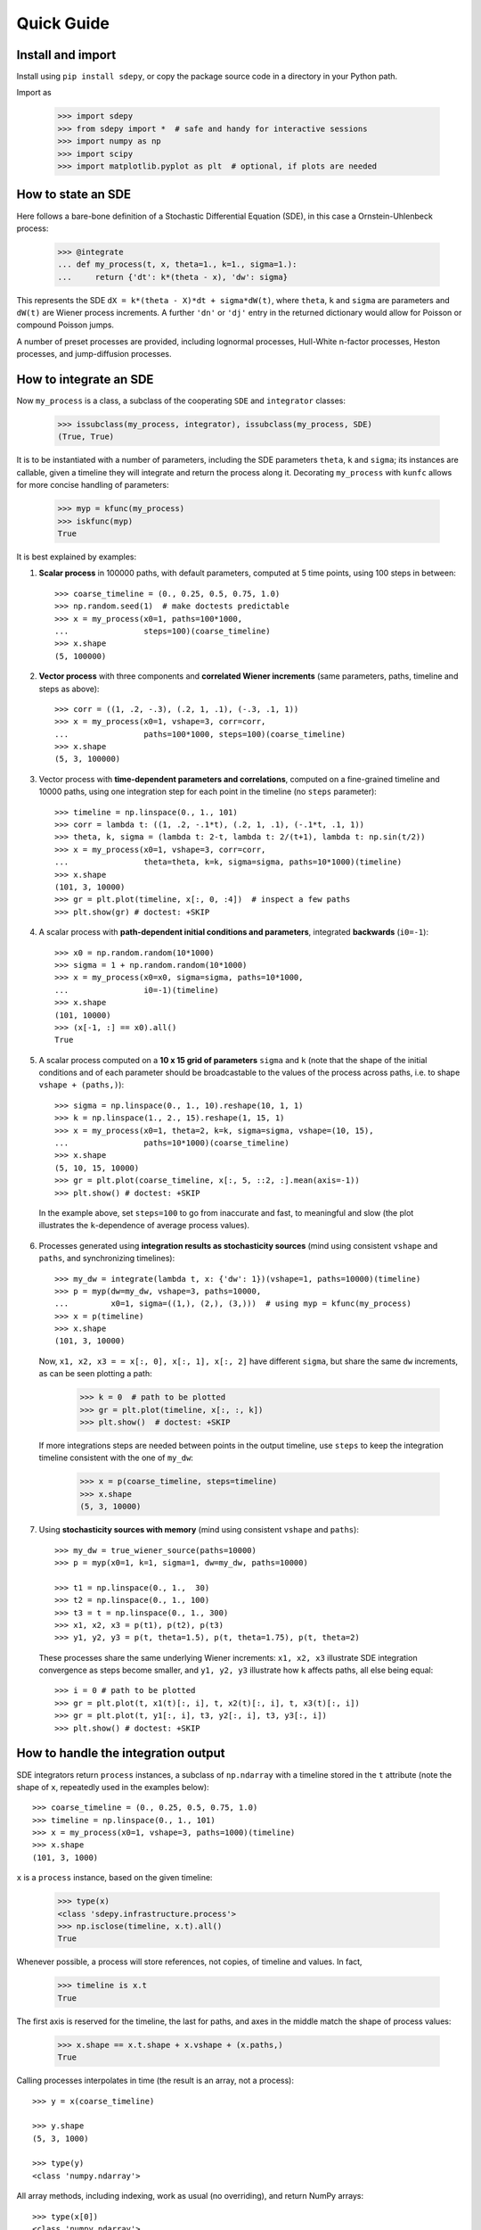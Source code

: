 ===========
Quick Guide
===========


------------------
Install and import
------------------

Install using ``pip install sdepy``, or copy the package source code
in a directory in your Python path.

Import as

   >>> import sdepy
   >>> from sdepy import *  # safe and handy for interactive sessions
   >>> import numpy as np
   >>> import scipy
   >>> import matplotlib.pyplot as plt  # optional, if plots are needed


-------------------
How to state an SDE
-------------------

Here follows a bare-bone definition of a Stochastic Differential
Equation (SDE), in this case a Ornstein-Uhlenbeck process:

    >>> @integrate
    ... def my_process(t, x, theta=1., k=1., sigma=1.):
    ...     return {'dt': k*(theta - x), 'dw': sigma}

This represents the SDE ``dX = k*(theta - X)*dt + sigma*dW(t)``,
where ``theta``, ``k`` and ``sigma`` are parameters and ``dW(t)`` are Wiener
process increments. A further ``'dn'`` or ``'dj'`` entry in the returned
dictionary would allow for Poisson or compound Poisson jumps.

A number of preset processes are provided, including lognormal processes,
Hull-White n-factor processes, Heston processes, and jump-diffusion processes.


-----------------------
How to integrate an SDE
-----------------------

Now ``my_process`` is a class, a subclass of the cooperating ``SDE``
and ``integrator`` classes:

    >>> issubclass(my_process, integrator), issubclass(my_process, SDE)
    (True, True)

It is to be instantiated with a number
of parameters, including the SDE parameters ``theta``, ``k`` and ``sigma``;
its instances are callable, given a timeline they will integrate and
return the process along it. Decorating ``my_process`` with ``kunfc``
allows for more concise handling of parameters:

    >>> myp = kfunc(my_process)
    >>> iskfunc(myp)
    True

It is best explained by examples:


1. **Scalar process** in 100000 paths, with default parameters, computed
   at 5 time points, using 100 steps in between::

    >>> coarse_timeline = (0., 0.25, 0.5, 0.75, 1.0)
    >>> np.random.seed(1)  # make doctests predictable
    >>> x = my_process(x0=1, paths=100*1000,
    ...                steps=100)(coarse_timeline)
    >>> x.shape
    (5, 100000)


2. **Vector process** with three components and **correlated Wiener increments**
   (same parameters, paths, timeline and steps as above)::

    >>> corr = ((1, .2, -.3), (.2, 1, .1), (-.3, .1, 1))
    >>> x = my_process(x0=1, vshape=3, corr=corr,
    ...                paths=100*1000, steps=100)(coarse_timeline)
    >>> x.shape
    (5, 3, 100000)

3. Vector process with **time-dependent parameters and correlations**,
   computed on a fine-grained timeline and 10000 paths, using one
   integration step for each point in the timeline (no ``steps`` parameter)::

    >>> timeline = np.linspace(0., 1., 101)
    >>> corr = lambda t: ((1, .2, -.1*t), (.2, 1, .1), (-.1*t, .1, 1))
    >>> theta, k, sigma = (lambda t: 2-t, lambda t: 2/(t+1), lambda t: np.sin(t/2))
    >>> x = my_process(x0=1, vshape=3, corr=corr,
    ...                theta=theta, k=k, sigma=sigma, paths=10*1000)(timeline)
    >>> x.shape
    (101, 3, 10000)
    >>> gr = plt.plot(timeline, x[:, 0, :4])  # inspect a few paths
    >>> plt.show(gr) # doctest: +SKIP


4. A scalar process with **path-dependent initial conditions and parameters**,
   integrated **backwards** (``i0=-1``)::

    >>> x0 = np.random.random(10*1000)
    >>> sigma = 1 + np.random.random(10*1000)
    >>> x = my_process(x0=x0, sigma=sigma, paths=10*1000,
    ...                i0=-1)(timeline)
    >>> x.shape
    (101, 10000)
    >>> (x[-1, :] == x0).all()
    True


5. A scalar process computed on a **10 x 15 grid of parameters** ``sigma`` and
   ``k`` (note that the shape of the initial conditions and of each
   parameter should be broadcastable to the values of the process across
   paths, i.e. to shape ``vshape + (paths,)``)::

    >>> sigma = np.linspace(0., 1., 10).reshape(10, 1, 1)
    >>> k = np.linspace(1., 2., 15).reshape(1, 15, 1)
    >>> x = my_process(x0=1, theta=2, k=k, sigma=sigma, vshape=(10, 15),
    ...                paths=10*1000)(coarse_timeline)
    >>> x.shape
    (5, 10, 15, 10000)
    >>> gr = plt.plot(coarse_timeline, x[:, 5, ::2, :].mean(axis=-1))
    >>> plt.show() # doctest: +SKIP

  In the example above, set ``steps=100`` to go from inaccurate and fast,
  to meaningful and slow (the plot illustrates the ``k``-dependence of
  average process values).


6. Processes generated using **integration results as stochasticity sources**
   (mind using consistent ``vshape`` and ``paths``, and synchronizing timelines)::

    >>> my_dw = integrate(lambda t, x: {'dw': 1})(vshape=1, paths=10000)(timeline)
    >>> p = myp(dw=my_dw, vshape=3, paths=10000,
    ...         x0=1, sigma=((1,), (2,), (3,)))  # using myp = kfunc(my_process)
    >>> x = p(timeline)
    >>> x.shape
    (101, 3, 10000)

   Now, ``x1, x2, x3 = = x[:, 0], x[:, 1], x[:, 2]`` have different ``sigma``,
   but share the same ``dw`` increments, as can be seen plotting a path:

    >>> k = 0  # path to be plotted
    >>> gr = plt.plot(timeline, x[:, :, k])
    >>> plt.show()  # doctest: +SKIP

   If more integrations steps are needed between points in the output timeline,
   use ``steps`` to keep the integration timeline consistent with the one
   of ``my_dw``:
   
    >>> x = p(coarse_timeline, steps=timeline)
    >>> x.shape
    (5, 3, 10000)


7. Using **stochasticity sources with memory**
   (mind using consistent ``vshape`` and ``paths``)::

    >>> my_dw = true_wiener_source(paths=10000)
    >>> p = myp(x0=1, k=1, sigma=1, dw=my_dw, paths=10000)

    >>> t1 = np.linspace(0., 1.,  30)
    >>> t2 = np.linspace(0., 1., 100)
    >>> t3 = t = np.linspace(0., 1., 300)
    >>> x1, x2, x3 = p(t1), p(t2), p(t3)
    >>> y1, y2, y3 = p(t, theta=1.5), p(t, theta=1.75), p(t, theta=2)

   These processes share the same underlying Wiener increments:
   ``x1, x2, x3`` illustrate SDE integration convergence as steps become
   smaller, and ``y1, y2, y3`` illustrate how ``k`` affects paths,
   all else being equal::

    >>> i = 0 # path to be plotted
    >>> gr = plt.plot(t, x1(t)[:, i], t, x2(t)[:, i], t, x3(t)[:, i])
    >>> gr = plt.plot(t, y1[:, i], t3, y2[:, i], t3, y3[:, i])
    >>> plt.show() # doctest: +SKIP


------------------------------------
How to handle the integration output
------------------------------------

SDE integrators return ``process`` instances, a subclass of ``np.ndarray``
with a timeline stored in the ``t`` attribute (note the shape of ``x``,
repeatedly used in the examples below)::

    >>> coarse_timeline = (0., 0.25, 0.5, 0.75, 1.0)
    >>> timeline = np.linspace(0., 1., 101)
    >>> x = my_process(x0=1, vshape=3, paths=1000)(timeline)
    >>> x.shape
    (101, 3, 1000)

``x`` is a ``process`` instance, based on the given timeline:

    >>> type(x)
    <class 'sdepy.infrastructure.process'>
    >>> np.isclose(timeline, x.t).all()
    True


Whenever possible, a process will store references, not copies, of timeline
and values. In fact,

    >>> timeline is x.t
    True


The first axis is reserved for the timeline, the last for paths, and axes
in the middle match the shape of process values:

    >>> x.shape == x.t.shape + x.vshape + (x.paths,)
    True


Calling processes interpolates in time (the result is an array, not a process)::

    >>> y = x(coarse_timeline)

    >>> y.shape
    (5, 3, 1000)

    >>> type(y)
    <class 'numpy.ndarray'>


All array methods, including indexing, work as usual (no overriding),
and return NumPy arrays::

    >>> type(x[0])
    <class 'numpy.ndarray'>
    >>> type(x.mean(axis=0))
    <class 'numpy.ndarray'>


You can slice processes along time, values and paths with special indexing::

    >>> y = x['t', ::2]  # time indexing
    >>> y.shape
    (51, 3, 1000)
    >>> y = x['v', 0]  # values indexing
    >>> y.shape
    (101, 1000)
    >>> y = x['p', :10]  # paths indexing
    >>> y.shape
    (101, 3, 10)

The output of a special indexing operation is a process:

    >>> isinstance(y, process)
    True

Smart indexing is allowed. To select paths that cross ``x=0``
at some point and for some component, use::

    >>> i_negative = x.min(axis=(0, 1)) < 0
    >>> y = x['p', i_negative]
    >>> y.shape == (101, 3, i_negative.sum())
    True

You can do algebra with processes that either share the same timeline, or are constant
(a process with a one-point timeline is assumed to be constant), and either have the
same number of paths, or are deterministic (with one path)::

    >>> x_const = x['t', 0]  # a constant process
    >>> x_one_path = x['p', 0]  # a process with one path

    >>> y = np.exp(x) - x_const
    >>> z = np.maximum(x, x_one_path)

    >>> isinstance(y, process), isinstance(z, process)
    (True, True)

When integrating SDEs, the SDE parameters and/or stochasticity sources
accept processes as valid values (mind using deterministic processes, or
synchronizing the number of paths, and make sure that the shape of values
do broadcast together). To use a realization of ``my_process``
as the volatility of a 3-component lognormal process, do as follows::

    >>> stochastic_vol = my_process(x0=1, paths=10*1000)(timeline)
    >>> stochastic_vol_x = lognorm_process(x0=1, vshape=3, paths=10*1000,
    ...     mu=0, sigma=stochastic_vol)(timeline)


Processes have specialized methods, and may be analyzed, and their statistics
cumulated across multiple runs, using the ``montecarlo`` class. Some examples follow:

1. Cumulative probability distribution function at t=0.5
   of the process values of ``x`` across paths:

    >>> cdf = x.cdf(0.5, x=np.linspace(-2, 2, 100))  # an array

2. Characteristic function at t=0.5 of the same distribution:

    >>> chf = x.chf(0.5, u=np.linspace(-2, 2, 100))  # an array

3. Standard deviation across paths:

    >>> std = x.pstd()  # a one-path process
    >>> std.shape
    (101, 3, 1)

4. Maximum value reached along the timeline:

    >>> xmax = x.tmax()  # a constant process
    >>> xmax.shape
    (1, 3, 1000)


5. A linearly interpolated, or Gaussian kernel estimate (default)
   of the probability distribution function (pdf) and its cumulated
   values (cdf) across paths, at a given time point,
   may be obtained using the ``montecarlo`` class:

    >>> y = x(1)[0]  # 0-th component of x at time t=1
    >>> a = montecarlo(y, bins=30)
    >>> ygrid = np.linspace(y.min(), y.max(), 200)
    >>> gr = plt.plot(ygrid, a.pdf(ygrid), ygrid, a.cdf(ygrid))
    >>> gr = plt.plot(ygrid, a.pdf(ygrid, method='interp', kind='nearest'))
    >>> plt.show()  # doctest: +SKIP


6. A ``montecarlo`` instance can be used to cumulate the results
   of multiple simulations, across multiple components of process values::

    >>> p = my_process(x0=1, vshape=3, paths=10*1000)
    >>> a = montecarlo(bins=100)  # empty montecarlo instance
    >>> for _ in range(10):
    ...     x = p(timeline)  # run simulation
    ...	    a.update(x(1))  # cumulate x values at t=1
    >>> a.paths
    100000
    >>> gr = plt.plot(ygrid, a[0].pdf(ygrid), ygrid, a[0].cdf(ygrid))
    >>> gr = plt.plot(ygrid, a[0].pdf(ygrid, method='interp', kind='nearest'))
    >>> plt.show()  # doctest: +SKIP


--------------------------------
Example - Stochastic Runge-Kutta
--------------------------------

Minimal implementation of a basic stochastic Runge-Kutta integration,
scheme, as a subclass of ``integrator`` (the ``A`` and ``dZ`` methods
below are the standardized way in which equations are exposed
to integrators)::

    >>> from numpy import sqrt
    >>> class my_integrator(integrator):
    ...     def next(self):
    ...         t, new_t = self.itervars['sw']
    ...         x, new_x = self.itervars['xw']
    ...         dt = new_t - t
    ...         A, dZ = self.A(t, x), self.dZ(t, dt)
    ...         a, b, dw = A['dt'], A['dw'], dZ['dw']
    ...         b1 = self.A(t, x + a*dt + b*sqrt(dt))['dw']
    ...         new_x[...] = x + a*dt + b*dw + (b1 - b)/2 * (dw**2 - dt)/sqrt(dt)

SDE of a lognormal process, as a subclass of ``SDE``,
and classes that integrate it with the default integration method (``p1``)
and via ``my_integrator`` (``p2``)::

    >>> class my_SDE(SDE):
    ...     def sde(self, t, x): return {'dt': 0, 'dw': x}
    >>> class p1(my_SDE, integrator): pass
    >>> class p2(my_SDE, my_integrator): pass

Comparison of integration errors, as the integration from ``t=0`` to
``t=1`` is carried out with an increasing number of steps::

    >>> np.random.seed(1)
    >>> args = dict(dw=true_wiener_source(paths=100), paths=100, x0=10)
    >>> timeline = (0, 1)
    >>> steps = np.array((2, 3, 5, 10, 20, 30, 50, 100,
    ...                   200, 300, 500, 1000, 2000, 3000))
    >>> exact = lognorm_process(mu=0, sigma=1, **args)(timeline)[-1].mean()
    >>> errors = np.abs(np.array([
    ...     [p1(**args, steps=s)(timeline)[-1].mean()/exact - 1,
    ...      p2(**args, steps=s)(timeline)[-1].mean()/exact - 1]
    ...     for s in steps]))
    >>> ax = plt.axes(label=0); ax.set_xscale('log'); ax.set_yscale('log')
    >>> gr = ax.plot(steps, errors)
    >>> plt.show()  # doctest: +SKIP
    >>> print('euler error: {:.2e}\n   rk error: {:.2e}'.format(errors[-1,0], errors[-1,1]))
    euler error: 1.70e-03
       rk error: 8.80e-06


--------------------------------
Example - Fokker-Planck Equation
--------------------------------

Monte Carlo integration of partial differential equations, illustrated
in the simplest example of the heat equation ``diff(u, t) - k*diff(u, x, 2) == 0``,
for the function ``u(x, t)``, i.e. the Fokker-Planck equation for the SDE
``dX(t) = sqrt(2*k)*dW(t)``. Initial conditions at ``t=t0``, two examples::

1.  ``u(x, t0) = 1`` for ``lb < x < hb`` and ``0`` otherwise,
2.  ``u(x, t0) = sin(x)``.

Setup::

    >>> from numpy import exp, sin
    >>> from scipy.special import erf
    >>> from scipy.integrate import quad
    >>> np.random.seed(1)
    >>> k = .5
    >>> x0, x1 = 0, 10;
    >>> t0, t1 = 0, 1
    >>> lb, hb = 4, 6

Exact green function and solutions, to be checked against results::

    >>> def green_exact(y, s, x, t):
    ...     return exp(-(x - y)**2/(4*k*(t - s)))/sqrt(4*np.pi*k*(t - s))
    >>> def u1_exact(x, t):
    ...     return (erf((x - lb)/2/sqrt(k*(t - t0))) - erf((x - hb)/2/sqrt(k*(t - t0))))/2
    >>> def u2_exact(x, t):
    ...     return exp(-k*(t - t0))*sin(x)

Realization of the needed stochastic process, by backward integration from
a grid of final values of ``x`` at ``t=t1``, using the preset
``wiener_process`` class (the ``steps`` keyword is added as a reminder
of the setup needed for less-than-trivial equations, it does not actually
make a difference here)::

    >>> xgrid = np.linspace(x0, x1, 51)
    >>> tgrid = np.linspace(t0, t1, 5)
    >>> xp = wiener_process(paths=10000,
    ...             sigma=sqrt(2*k), steps=100,
    ...             vshape=xgrid.shape, x0=xgrid[..., np.newaxis],
    ...             i0=-1)(timeline=tgrid)

Computation of the green function and of the solution ``u(x, t1)``
(note the liberal use of ``scipy.integrate.quad`` below, enabled by 
the smoothness of the Gaussian kernel estimate ``a[i, j].pdf``)::

    >>> a = montecarlo(xp, bins=100)
    >>> def green(y, i, j):
    ...     """green function from (y=y, s=tgrid[i]) to (x=xgrid[j], t=t1)"""
    ...     return a[i, j].pdf(y)
    >>> u1, u2 = np.empty(51), np.empty(51)
    >>> for j in range(51):
    ...     u1[j] = quad(lambda y: green(y, 0, j), lb, hb)[0]
    ...     u2[j] = quad(lambda y: sin(y)*green(y, 0, j), -np.inf, np.inf)[0]

Comparison against exact values::

    >>> y = np.linspace(x0, x1, 500)
    >>> for i, j in ((1, 20), (2, 30), (3, 40)):
    ...     gr = plt.plot(y, green(y, i, j),
    ...                   y, green_exact(y, tgrid[i], xgrid[j], t1), ':')
    >>> plt.show()  # doctest: +SKIP
    >>> gr = plt.plot(xgrid, u1, y, u1_exact(y, t1), ':')
    >>> gr = plt.plot(xgrid, u2, y, u2_exact(y, t1), ':')
    >>> plt.show()  # doctest: +SKIP
    >>> print('u1 error: {:.2e}\nu2 error: {:.2e}'.format(
    ...     np.abs(u1 - u1_exact(xgrid, t1)).mean(),
    ...     np.abs(u2 - u2_exact(xgrid, t1)).mean()))
    u1 error: 2.49e-03
    u2 error: 5.51e-03


--------------------------------
Example - Basket Lookback Option
--------------------------------

Take a basket of 4 financial securities, with risk-neutral probabilities following
lognormal processes in the Black-Sholes framework. Correlations, dividend yields
and term structure of volatility (will be linearly interpolated) are given below::

    >>> corr = [
    ...     [1,    0.50, 0.37, 0.35],
    ...     [0.50,    1, 0.47, 0.46],
    ...     [0.37, 0.47,    1, 0.19],
    ...     [0.35, 0.46,  0.19,   1]]

    >>> dividend_yield = process(c=(0.20, 4.40, 0., 4.80))/100
    >>> riskfree = 0  # to keep it simple

    >>> vol_timepoints = (0.1, 0.2, 0.5, 1, 2, 3)
    >>> vol = np.array([
    ...     [0.40, 0.38, 0.30, 0.28, 0.27, 0.27],
    ...     [0.31, 0.29, 0.22, 0.16, 0.18, 0.21],
    ...     [0.24, 0.22, 0.19, 0.19, 0.21, 0.22],
    ...     [0.35, 0.31, 0.21, 0.18, 0.19, 0.19]])
    >>> sigma = process(t=vol_timepoints, v=vol.T)
    >>> sigma.shape
    (6, 4, 1)

The prices of the securities at the end of each quarter for the next 2 years,
simulated across 50000 independent paths and their antithetics
(``odd_wiener_source`` is used), are::

    >>> maturity = 2
    >>> timeline = np.linspace(0, maturity, 4*maturity + 1)
    >>> p = lognorm_process(x0=100, corr=corr, dw=odd_wiener_source,
    ...                     mu=(riskfree - dividend_yield),
    ...                     sigma=sigma,
    ...                     vshape=4, paths=100*1000, steps=maturity*250)
    >>> np.random.seed(1)
    >>> x = p(timeline)
    >>> x.shape
    (9, 4, 100000)

A call option knocks in if any of the securities reaches a price below 80
at any quarter (starting from 100), and pays the lookback maximum attained
by the basket (equally weighted), minus 105, if positive.
Its price is::

    >>> x_worst = x.min(axis=1)
    >>> x_mean = x.mean(axis=1)
    >>> down_and_in_paths = (x_worst.min(axis=0) < 80)
    >>> lookback_x_mean = x_mean.max(axis=0)
    >>> payoff = np.maximum(0, lookback_x_mean - 105)
    >>> payoff[np.logical_not(down_and_in_paths)] = 0
    >>> a = montecarlo(payoff, use='even')
    >>> print(a)  # doctest: +SKIP
	4.997 +/- 0.027
